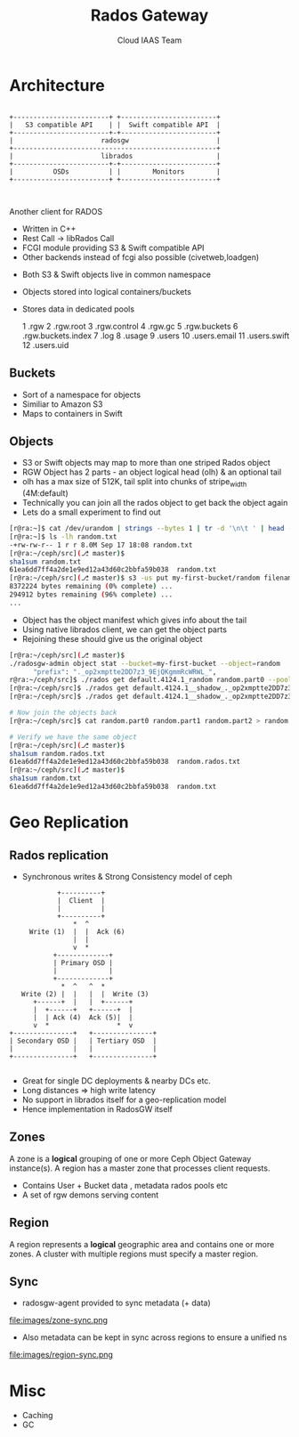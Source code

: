 #+TITLE: Rados Gateway
#+AUTHOR: Cloud IAAS Team
#+EMAIL: abhishek.lekshmanan@ril.com
#+REVEAL_TRANS: none
#+OPTIONS: reveal_progress

* Architecture
#+CAPTION: Basic rgw/rados interaction
#+header: :exports results
#+BEGIN_SRC ditaa :file images/rgw-top-level.png :cmdline -r

            +------------------------+ +------------------------+
            |   S3 compatible API    | |  Swift compatible API  |
            +------------------------+-+------------------------+
            |                      radosgw                      |
            +---------------------------------------------------+
            |                      librados                     |
            +------------------------+-+------------------------+
            |          OSDs          | |        Monitors        |
            +------------------------+ +------------------------+   


#+END_SRC

#+RESULTS:
[[file:images/rgw-top-level.png]]

Another client for RADOS
- Written in C++
- Rest Call -> libRados Call
- FCGI module providing S3 & Swift compatible API
- Other backends instead of fcgi also possible (civetweb,loadgen)
#+REVEAL: split

- Both S3 & Swift objects live in common namespace
- Objects stored into logical containers/buckets
- Stores data in dedicated pools 
  
  1   .rgw
  2   .rgw.root
  3   .rgw.control
  4   .rgw.gc
  5   .rgw.buckets
  6   .rgw.buckets.index
  7   .log
  8   .usage
  9   .users
  10  .users.email
  11  .users.swift
  12  .users.uid
 
** Buckets
- Sort of a namespace for objects 
- Similiar to Amazon S3
- Maps to containers in Swift


** Objects
- S3 or Swift objects may map to more than one striped Rados object
- RGW Object has 2 parts - an object logical head (olh) & an optional tail
- olh has a max size of 512K, tail split into chunks of stripe_width (4M:default)
- Technically you can join all the rados object to get back the object again
- Lets do a small experiment to find out

#+REVEAL: split

#+begin_src sh
[r@ra:~]$ cat /dev/urandom | strings --bytes 1 | tr -d '\n\t ' | head --bytes 8192K > random.txt
[r@ra:~]$ ls -lh random.txt
-+rw-rw-r-- 1 r r 8.0M Sep 17 18:08 random.txt
[r@ra:~/ceph/src](⎇ master)$ 
sha1sum random.txt 
61ea6dd7ff4a2de1e9ed12a43d60c2bbfa59b038  random.txt
[r@ra:~/ceph/src](⎇ master)$ s3 -us put my-first-bucket/random filename=random.txt
8372224 bytes remaining (0% complete) ...
294912 bytes remaining (96% complete) ...
...
#+end_src

#+REVEAL: split

- Object has the object manifest which gives info about the tail
- Using native librados client, we can get the object parts
- Rejoining these should give us the original object

#+REVEAL: split

#+begin_src sh
[r@ra:~/ceph/src](⎇ master)$ 
./radosgw-admin object stat --bucket=my-first-bucket --object=random  | grep prefix 
      "prefix": "._op2xmptte2DD7z3_9EjQKgmmRcWRWL_",
r@ra:~/ceph/src]$ ./rados get default.4124.1_random random.part0 --pool .rgw.buckets
[r@ra:~/ceph/src]$ ./rados get default.4124.1__shadow_._op2xmptte2DD7z3_9EjQKgmmRcWRWL_1 random.part1 --pool .rgw.buckets
[r@ra:~/ceph/src]$ ./rados get default.4124.1__shadow_._op2xmptte2DD7z3_9EjQKgmmRcWRWL_2 random.part2 --pool .rgw.buckets

# Now join the objects back 
[r@ra:~/ceph/src]$ cat random.part0 random.part1 random.part2 > random.rados.txt

# Verify we have the same object
[r@ra:~/ceph/src](⎇ master)$ 
sha1sum random.rados.txt 
61ea6dd7ff4a2de1e9ed12a43d60c2bbfa59b038  random.rados.txt
[r@ra:~/ceph/src](⎇ master)$ 
sha1sum random.txt 
61ea6dd7ff4a2de1e9ed12a43d60c2bbfa59b038  random.txt
#+end_src

* Geo Replication

** Rados replication
- Synchronous writes & Strong Consistency model of ceph

#+header: :exports results
#+BEGIN_SRC ditaa :file images/ceph-writes.png :cmdline -r
             +----------+
             |  Client  |
             |          |
             +----------+
                 *  ^
      Write (1)  |  |  Ack (6)
                 |  |
                 v  *
            +-------------+
            | Primary OSD |
            |             |
            +-------------+
              *  ^   ^  *
    Write (2) |  |   |  |  Write (3)
       +------+  |   |  +------+
       |  +------+   +------+  |
       |  | Ack (4)  Ack (5)|  | 
       v  *                 *  v
 +---------------+   +---------------+
 | Secondary OSD |   | Tertiary OSD  |
 |               |   |               |
 +---------------+   +---------------+

#+END_SRC

#+RESULTS:
[[file:images/ceph-writes.png]]

- Great for single DC deployments & nearby DCs etc.
- Long distances => high write latency
- No support in librados itself for a geo-replication model
- Hence implementation in RadosGW itself

** Zones
A zone is a *logical* grouping of one or more Ceph Object Gateway 
instance(s). A region has a master zone that processes client requests.

- Contains User + Bucket data , metadata rados pools etc 
- A set of rgw demons serving content 
   
** Region
A region represents a *logical* geographic area and contains one
or more zones. A cluster with multiple regions must specify a master region.

** Sync
- radosgw-agent provided to sync metadata (+ data) 

file:images/zone-sync.png

- Also metadata can be kept in sync across regions to ensure a unified ns

file:images/region-sync.png

* Misc
- Caching
- GC
